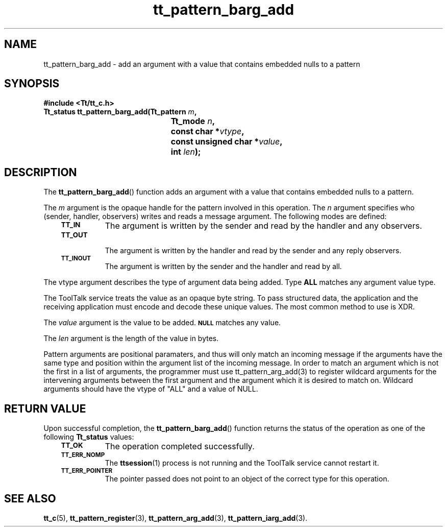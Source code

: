 .de Lc
.\" version of .LI that emboldens its argument
.TP \\n()Jn
\s-1\f3\\$1\f1\s+1
..
.TH tt_pattern_barg_add 3 "1 March 1996" "ToolTalk 1.3" "ToolTalk Functions"
.BH "1 March 1996"
.\" CDE Common Source Format, Version 1.0.0
.\" (c) Copyright 1993, 1994 Hewlett-Packard Company
.\" (c) Copyright 1993, 1994 International Business Machines Corp.
.\" (c) Copyright 1993, 1994 Sun Microsystems, Inc.
.\" (c) Copyright 1993, 1994 Novell, Inc.
.IX "tt_pattern_barg_add.3" "" "tt_pattern_barg_add.3" "" 
.SH NAME
tt_pattern_barg_add \- add an argument with a value that contains embedded nulls to a pattern
.SH SYNOPSIS
.ft 3
.nf
#include <Tt/tt_c.h>
.sp 0.5v
.ta \w'Tt_status tt_pattern_barg_add('u
Tt_status tt_pattern_barg_add(Tt_pattern \f2m\fP,
	Tt_mode \f2n\fP,
	const char *\f2vtype\fP,
	const unsigned char *\f2value\fP,
	int \f2len\fP);
.PP
.fi
.SH DESCRIPTION
The
.BR tt_pattern_barg_add (\|)
function
adds an argument with a value that contains embedded nulls to a pattern.
.PP
The
.I m
argument is the opaque handle for the pattern involved in this operation.
The
.I n
argument specifies who
(sender, handler, observers) writes and reads a message argument.
The following modes are defined:
.PP
.RS 3
.nr )J 8
.Lc TT_IN
The argument is written by the sender and read by the
handler and any observers.
.Lc TT_OUT
.br
The argument is written by the handler and read by the
sender and any reply observers.
.Lc TT_INOUT
.br
The argument is written by the sender and the
handler and read by all.
.PP
.RE
.nr )J 0
.PP
The
vtype
argument describes the type of argument data being added.
Type
.B ALL
matches any argument value type.
.PP
The ToolTalk service treats the value as an opaque byte string.
To pass structured data, the application and the receiving application
must encode and decode these unique values.
The most common method to use is XDR.
.PP
The
.I value
argument is the value to be added.
.BR \s-1NULL\s+1
matches any value.
.PP
The
.I len
argument is the length of the value in bytes.
.PP 
.PP
Pattern arguments are positional paramaters, and thus will only match
an incoming message if the arguments have the same type and position
within the argument list of the incoming message. In order to match 
an argument which is not the first in a list of arguments, the programmer   
must use tt_pattern_arg_add(3) to register wildcard arguments for the  
intervening arguments between the first argument and the argument which 
it is desired to match on. Wildcard arguments should have the vtype of "ALL"
and a value of NULL. 
.SH "RETURN VALUE"
Upon successful completion, the
.BR tt_pattern_barg_add (\|)
function returns the status of the operation as one of the following
.B Tt_status
values:
.PP
.RS 3
.nr )J 8
.Lc TT_OK
The operation completed successfully.
.Lc TT_ERR_NOMP
.br
The
.BR ttsession (1)
process is not running and the ToolTalk service cannot restart it.
.Lc TT_ERR_POINTER
.br
The pointer passed does not point to an object of
the correct type for this operation.
.PP
.RE
.nr )J 0
.SH "SEE ALSO"
.na
.BR tt_c (5),
.BR tt_pattern_register (3),
.BR tt_pattern_arg_add (3),
.BR tt_pattern_iarg_add (3).
